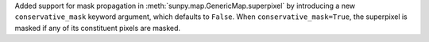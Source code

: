 Added support for mask propagation in :meth:`sunpy.map.GenericMap.superpixel` by introducing a new ``conservative_mask`` keyword argument, which defaults to ``False``. When ``conservative_mask=True``, the superpixel is masked if any of its constituent pixels are masked.
